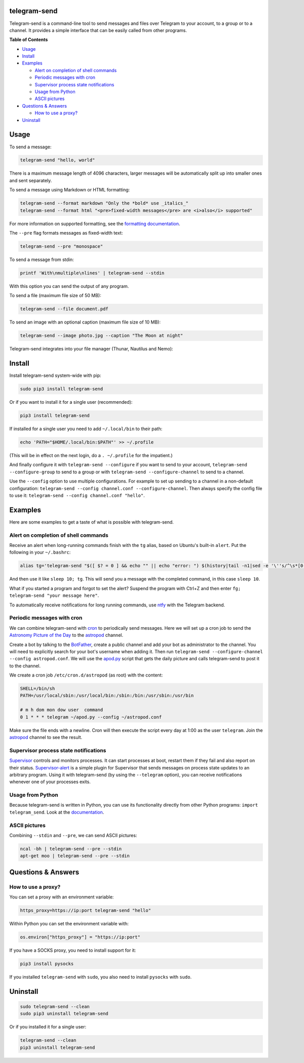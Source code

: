 telegram-send
=============

|Version| |pyversions| |Downloads| |License|

Telegram-send is a command-line tool to send messages and files over
Telegram to your account, to a group or to a channel. It provides a
simple interface that can be easily called from other programs.

**Table of Contents**

-  `Usage <#usage>`__
-  `Install <#install>`__
-  `Examples <#examples>`__

   -  `Alert on completion of shell
      commands <#alert-on-completion-of-shell-commands>`__
   -  `Periodic messages with cron <#periodic-messages-with-cron>`__
   -  `Supervisor process state
      notifications <#supervisor-process-state-notifications>`__
   -  `Usage from Python <#usage-from-python>`__
   -  `ASCII pictures <#ascii-pictures>`__

-  `Questions & Answers <#questions--answers>`__

   -  `How to use a proxy? <#how-to-use-a-proxy>`__

-  `Uninstall <#uninstall>`__

Usage
=====

To send a message:

.. code:: shell

    telegram-send "hello, world"

There is a maximum message length of 4096 characters, larger messages
will be automatically split up into smaller ones and sent separately.

To send a message using Markdown or HTML formatting:

.. code:: shell

    telegram-send --format markdown "Only the *bold* use _italics_"
    telegram-send --format html "<pre>fixed-width messages</pre> are <i>also</i> supported"

For more information on supported formatting, see the `formatting
documentation <https://core.telegram.org/bots/api#formatting-options>`__.

The ``--pre`` flag formats messages as fixed-width text:

.. code:: shell

    telegram-send --pre "monospace"

To send a message from stdin:

.. code:: shell

    printf 'With\nmultiple\nlines' | telegram-send --stdin

With this option you can send the output of any program.

To send a file (maximum file size of 50 MB):

.. code:: shell

    telegram-send --file document.pdf

To send an image with an optional caption (maximum file size of 10 MB):

.. code:: shell

    telegram-send --image photo.jpg --caption "The Moon at night"

Telegram-send integrates into your file manager (Thunar, Nautilus and
Nemo):

.. figure:: https://cloud.githubusercontent.com/assets/6839756/16735957/51c41cf4-478b-11e6-874a-282f559fb9d3.png
   :alt: 

Install
=======

Install telegram-send system-wide with pip:

.. code:: shell

    sudo pip3 install telegram-send

Or if you want to install it for a single user (recommended):

.. code:: shell

    pip3 install telegram-send

If installed for a single user you need to add ``~/.local/bin`` to their
path:

.. code:: shell

    echo 'PATH="$HOME/.local/bin:$PATH"' >> ~/.profile

(This will be in effect on the next login, do a ``. ~/.profile`` for the
impatient.)

And finally configure it with ``telegram-send --configure`` if you want
to send to your account, ``telegram-send --configure-group`` to send to
a group or with ``telegram-send --configure-channel`` to send to a
channel.

Use the ``--config`` option to use multiple configurations. For example
to set up sending to a channel in a non-default configuration:
``telegram-send --config channel.conf --configure-channel``. Then always
specify the config file to use it:
``telegram-send --config channel.conf "hello"``.

Examples
========

Here are some examples to get a taste of what is possible with
telegram-send.

Alert on completion of shell commands
-------------------------------------

Receive an alert when long-running commands finish with the ``tg``
alias, based on Ubuntu's built-in ``alert``. Put the following in your
``~/.bashrc``:

.. code:: shell

    alias tg='telegram-send "$([ $? = 0 ] && echo "" || echo "error: ") $(history|tail -n1|sed -e '\''s/^\s*[0-9]\+\s*//;s/[;&|]\s*tg$//'\'')"'

And then use it like ``sleep 10; tg``. This will send you a message with
the completed command, in this case ``sleep 10``.

What if you started a program and forgot to set the alert? Suspend the
program with Ctrl+Z and then enter
``fg; telegram-send "your message here"``.

To automatically receive notifications for long running commands, use
`ntfy <https://github.com/dschep/ntfy>`__ with the Telegram backend.

Periodic messages with cron
---------------------------

We can combine telegram-send with
`cron <https://en.wikipedia.org/wiki/Cron>`__ to periodically send
messages. Here we will set up a cron job to send the `Astronomy Picture
of the Day <http://apod.nasa.gov/apod/astropix.html>`__ to the
`astropod <https://telegram.me/astropod>`__ channel.

Create a bot by talking to the
`BotFather <https://telegram.me/botfather>`__, create a public channel
and add your bot as administrator to the channel. You will need to
explicitly search for your bot's username when adding it. Then run
``telegram-send --configure-channel --config astropod.conf``. We will
use the
`apod.py <https://github.com/rahiel/telegram-send/blob/master/examples/apod.py>`__
script that gets the daily picture and calls telegram-send to post it to
the channel.

We create a cron job ``/etc/cron.d/astropod`` (as root) with the
content:

.. code:: shell

    SHELL=/bin/sh
    PATH=/usr/local/sbin:/usr/local/bin:/sbin:/bin:/usr/sbin:/usr/bin

    # m h dom mon dow user  command
    0 1 * * * telegram ~/apod.py --config ~/astropod.conf

Make sure the file ends with a newline. Cron will then execute the
script every day at 1:00 as the user ``telegram``. Join the
`astropod <https://telegram.me/astropod>`__ channel to see the result.

Supervisor process state notifications
--------------------------------------

`Supervisor <http://supervisord.org>`__ controls and monitors processes.
It can start processes at boot, restart them if they fail and also
report on their status.
`Supervisor-alert <https://github.com/rahiel/supervisor-alert>`__ is a
simple plugin for Supervisor that sends messages on process state
updates to an arbitrary program. Using it with telegram-send (by using
the ``--telegram`` option), you can receive notifications whenever one
of your processes exits.

Usage from Python
-----------------

Because telegram-send is written in Python, you can use its
functionality directly from other Python programs:
``import telegram_send``. Look at the
`documentation <https://pythonhosted.org/telegram-send/api/>`__.

ASCII pictures
--------------

Combining ``--stdin`` and ``--pre``, we can send ASCII pictures:

.. code:: shell

    ncal -bh | telegram-send --pre --stdin
    apt-get moo | telegram-send --pre --stdin

Questions & Answers
===================

How to use a proxy?
-------------------

You can set a proxy with an environment variable:

.. code:: shell

    https_proxy=https://ip:port telegram-send "hello"

Within Python you can set the environment variable with:

.. code:: python

    os.environ["https_proxy"] = "https://ip:port"

If you have a SOCKS proxy, you need to install support for it:

.. code:: python

    pip3 install pysocks

If you installed ``telegram-send`` with ``sudo``, you also need to
install ``pysocks`` with ``sudo``.

Uninstall
=========

.. code:: shell

    sudo telegram-send --clean
    sudo pip3 uninstall telegram-send

Or if you installed it for a single user:

.. code:: shell

    telegram-send --clean
    pip3 uninstall telegram-send

.. |Version| image:: https://img.shields.io/pypi/v/telegram-send.svg
   :target: https://pypi.python.org/pypi/telegram-send
.. |pyversions| image:: https://img.shields.io/pypi/pyversions/telegram-send.svg
   :target: https://pypi.python.org/pypi/telegram-send
.. |Downloads| image:: https://www.cpu.re/static/telegram-send/downloads.svg
   :target: https://www.cpu.re/static/telegram-send/downloads-by-python-version.txt
.. |License| image:: https://img.shields.io/badge/License-GPLv3+-blue.svg
   :target: https://github.com/rahiel/telegram-send/blob/master/LICENSE.txt


